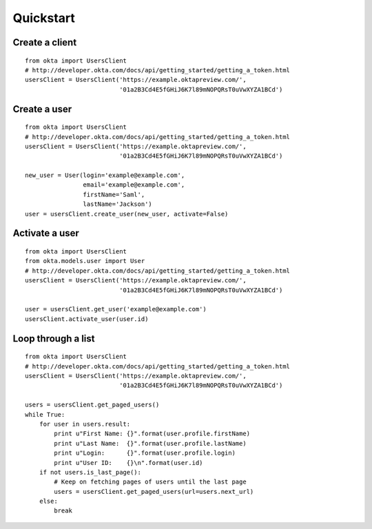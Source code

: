 ---------------
Quickstart
---------------

Create a client
===============
::

    from okta import UsersClient
    # http://developer.okta.com/docs/api/getting_started/getting_a_token.html
    usersClient = UsersClient('https://example.oktapreview.com/',
                              '01a2B3Cd4E5fGHiJ6K7l89mNOPQRsT0uVwXYZA1BCd')

Create a user
=============
::

    from okta import UsersClient
    # http://developer.okta.com/docs/api/getting_started/getting_a_token.html
    usersClient = UsersClient('https://example.oktapreview.com/',
                              '01a2B3Cd4E5fGHiJ6K7l89mNOPQRsT0uVwXYZA1BCd')

    new_user = User(login='example@example.com',
                    email='example@example.com',
                    firstName='Saml',
                    lastName='Jackson')
    user = usersClient.create_user(new_user, activate=False)

Activate a user
===============
::

    from okta import UsersClient
    from okta.models.user import User
    # http://developer.okta.com/docs/api/getting_started/getting_a_token.html
    usersClient = UsersClient('https://example.oktapreview.com/',
                              '01a2B3Cd4E5fGHiJ6K7l89mNOPQRsT0uVwXYZA1BCd')

    user = usersClient.get_user('example@example.com')
    usersClient.activate_user(user.id)

Loop through a list
===================
::


    from okta import UsersClient
    # http://developer.okta.com/docs/api/getting_started/getting_a_token.html
    usersClient = UsersClient('https://example.oktapreview.com/',
                              '01a2B3Cd4E5fGHiJ6K7l89mNOPQRsT0uVwXYZA1BCd')
    
    users = usersClient.get_paged_users()
    while True:
        for user in users.result:
            print u"First Name: {}".format(user.profile.firstName)
            print u"Last Name:  {}".format(user.profile.lastName)
            print u"Login:      {}".format(user.profile.login)
            print u"User ID:    {}\n".format(user.id)
        if not users.is_last_page():
            # Keep on fetching pages of users until the last page
            users = usersClient.get_paged_users(url=users.next_url)
        else:
            break
